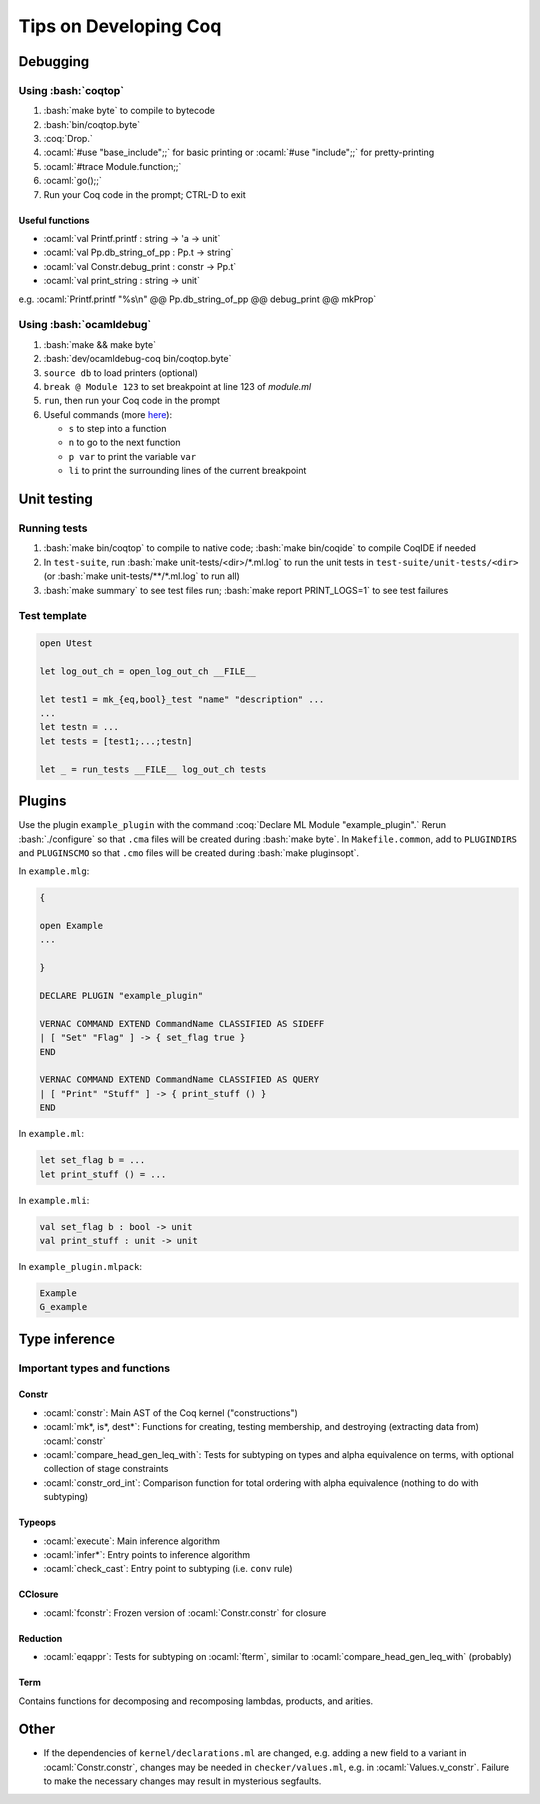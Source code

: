 ======================
Tips on Developing Coq
======================

.. role:: ocaml(code)
  :language: ocaml

.. role:: bash(code)
  :language: bash

.. role:: coq(code)
  :language: coq
  
Debugging
---------

Using :bash:`coqtop`
^^^^^^^^^^^^^^^^^^^^

#. :bash:`make byte` to compile to bytecode
#. :bash:`bin/coqtop.byte`
#. :coq:`Drop.`
#. :ocaml:`#use "base_include";;` for basic printing or :ocaml:`#use "include";;` for pretty-printing
#. :ocaml:`#trace Module.function;;`
#. :ocaml:`go();;`
#. Run your Coq code in the prompt; CTRL-D to exit

Useful functions
""""""""""""""""

* :ocaml:`val Printf.printf : string -> 'a -> unit`
* :ocaml:`val Pp.db_string_of_pp : Pp.t -> string`
* :ocaml:`val Constr.debug_print : constr -> Pp.t`
* :ocaml:`val print_string : string -> unit`
e.g. :ocaml:`Printf.printf "%s\n" @@ Pp.db_string_of_pp @@ debug_print @@ mkProp`

Using :bash:`ocamldebug`
^^^^^^^^^^^^^^^^^^^^^^^^

#. :bash:`make && make byte`
#. :bash:`dev/ocamldebug-coq bin/coqtop.byte`
#. ``source db`` to load printers (optional)
#. ``break @ Module 123`` to set breakpoint at line 123 of `module.ml`
#. ``run``, then run your Coq code in the prompt
#. Useful commands (more `here <https://caml.inria.fr/pub/docs/manual-ocaml/debugger.html>`_):

   * ``s`` to step into a function
   * ``n`` to go to the next function
   * ``p var`` to print the variable ``var``
   * ``li`` to print the surrounding lines of the current breakpoint

Unit testing
------------

Running tests
^^^^^^^^^^^^^

#. :bash:`make bin/coqtop` to compile to native code;
   :bash:`make bin/coqide` to compile CoqIDE if needed
#. In ``test-suite``, run :bash:`make unit-tests/<dir>/*.ml.log`
   to run the unit tests in ``test-suite/unit-tests/<dir>``
   (or :bash:`make unit-tests/**/*.ml.log` to run all)
#. :bash:`make summary` to see test files run; :bash:`make report PRINT_LOGS=1`
   to see test failures

Test template
^^^^^^^^^^^^^
.. code:: ocaml

  open Utest

  let log_out_ch = open_log_out_ch __FILE__

  let test1 = mk_{eq,bool}_test "name" "description" ...
  ...
  let testn = ...
  let tests = [test1;...;testn]

  let _ = run_tests __FILE__ log_out_ch tests
  
Plugins
-------
Use the plugin ``example_plugin`` with the command :coq:`Declare ML Module "example_plugin".` Rerun :bash:`./configure` so that ``.cma`` files will be created during :bash:`make byte`. In ``Makefile.common``, add to ``PLUGINDIRS`` and ``PLUGINSCMO`` so that ``.cmo`` files will be created during :bash:`make pluginsopt`.

In ``example.mlg``:

.. code:: ocaml

  {

  open Example
  ...

  }

  DECLARE PLUGIN "example_plugin"

  VERNAC COMMAND EXTEND CommandName CLASSIFIED AS SIDEFF
  | [ "Set" "Flag" ] -> { set_flag true }
  END

  VERNAC COMMAND EXTEND CommandName CLASSIFIED AS QUERY
  | [ "Print" "Stuff" ] -> { print_stuff () }
  END

In ``example.ml``:

.. code:: ocaml

  let set_flag b = ...
  let print_stuff () = ...

In ``example.mli``:

.. code:: ocaml

  val set_flag b : bool -> unit
  val print_stuff : unit -> unit

In ``example_plugin.mlpack``:

.. code:: ocaml

  Example
  G_example

Type inference
--------------

Important types and functions
^^^^^^^^^^^^^^^^^^^^^^^^^^^^^

Constr
""""""
* :ocaml:`constr`: Main AST of the Coq kernel ("constructions")
* :ocaml:`mk*, is*, dest*`: Functions for creating, testing membership,
  and destroying (extracting data from) :ocaml:`constr`
* :ocaml:`compare_head_gen_leq_with`: Tests for subtyping on types and
  alpha equivalence on terms, with optional collection of stage constraints
* :ocaml:`constr_ord_int`: Comparison function for total ordering with
  alpha equivalence (nothing to do with subtyping)

Typeops
"""""""
* :ocaml:`execute`: Main inference algorithm
* :ocaml:`infer*`: Entry points to inference algorithm
* :ocaml:`check_cast`: Entry point to subtyping (i.e. ``conv`` rule)

CClosure
""""""""
* :ocaml:`fconstr`: Frozen version of :ocaml:`Constr.constr` for closure

Reduction
"""""""""
* :ocaml:`eqappr`: Tests for subtyping on :ocaml:`fterm`,
  similar to :ocaml:`compare_head_gen_leq_with` (probably)

Term
""""
Contains functions for decomposing and recomposing lambdas, products,
and arities.

Other
-----
* If the dependencies of ``kernel/declarations.ml`` are changed,
  e.g. adding a new field to a variant in :ocaml:`Constr.constr`,
  changes may be needed in ``checker/values.ml``,
  e.g. in :ocaml:`Values.v_constr`. Failure to make the necessary changes may result in mysterious segfaults.
